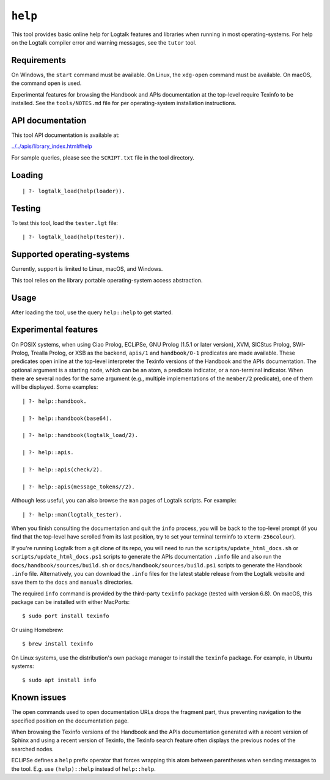 .. _library_help:

``help``
========

This tool provides basic online help for Logtalk features and libraries
when running in most operating-systems. For help on the Logtalk compiler
error and warning messages, see the ``tutor`` tool.

Requirements
------------

On Windows, the ``start`` command must be available. On Linux, the
``xdg-open`` command must be available. On macOS, the command ``open``
is used.

Experimental features for browsing the Handbook and APIs documentation
at the top-level require Texinfo to be installed. See the
``tools/NOTES.md`` file for per operating-system installation
instructions.

API documentation
-----------------

This tool API documentation is available at:

`../../apis/library_index.html#help <../../apis/library_index.html#help>`__

For sample queries, please see the ``SCRIPT.txt`` file in the tool
directory.

Loading
-------

::

   | ?- logtalk_load(help(loader)).

Testing
-------

To test this tool, load the ``tester.lgt`` file:

::

   | ?- logtalk_load(help(tester)).

Supported operating-systems
---------------------------

Currently, support is limited to Linux, macOS, and Windows.

This tool relies on the library portable operating-system access
abstraction.

Usage
-----

After loading the tool, use the query ``help::help`` to get started.

Experimental features
---------------------

On POSIX systems, when using Ciao Prolog, ECLiPSe, GNU Prolog (1.5.1 or
later version), XVM, SICStus Prolog, SWI-Prolog, Trealla Prolog, or XSB
as the backend, ``apis/1`` and ``handbook/0-1`` predicates are made
available. These predicates open inline at the top-level interpreter the
Texinfo versions of the Handbook and the APIs documentation. The
optional argument is a starting node, which can be an atom, a predicate
indicator, or a non-terminal indicator. When there are several nodes for
the same argument (e.g., multiple implementations of the ``member/2``
predicate), one of them will be displayed. Some examples:

::

   | ?- help::handbook.

   | ?- help::handbook(base64).

   | ?- help::handbook(logtalk_load/2).

   | ?- help::apis.

   | ?- help::apis(check/2).

   | ?- help::apis(message_tokens//2).

Although less useful, you can also browse the ``man`` pages of Logtalk
scripts. For example:

::

   | ?- help::man(logtalk_tester).

When you finish consulting the documentation and quit the ``info``
process, you will be back to the top-level prompt (if you find that the
top-level have scrolled from its last position, try to set your terminal
terminfo to ``xterm-256colour``).

If you're running Logtalk from a git clone of its repo, you will need to
run the ``scripts/update_html_docs.sh`` or
``scripts/update_html_docs.ps1`` scripts to generate the APIs
documentation ``.info`` file and also run the
``docs/handbook/sources/build.sh`` or
``docs/handbook/sources/build.ps1`` scripts to generate the Handbook
``.info`` file. Alternatively, you can download the ``.info`` files for
the latest stable release from the Logtalk website and save them to the
``docs`` and ``manuals`` directories.

The required ``info`` command is provided by the third-party ``texinfo``
package (tested with version 6.8). On macOS, this package can be
installed with either MacPorts:

::

   $ sudo port install texinfo

Or using Homebrew:

::

   $ brew install texinfo

On Linux systems, use the distribution's own package manager to install
the ``texinfo`` package. For example, in Ubuntu systems:

::

   $ sudo apt install info

Known issues
------------

The open commands used to open documentation URLs drops the fragment
part, thus preventing navigation to the specified position on the
documentation page.

When browsing the Texinfo versions of the Handbook and the APIs
documentation generated with a recent version of Sphinx and using a
recent version of Texinfo, the Texinfo search feature often displays the
previous nodes of the searched nodes.

ECLiPSe defines a ``help`` prefix operator that forces wrapping this
atom between parentheses when sending messages to the tool. E.g. use
``(help)::help`` instead of ``help::help``.
